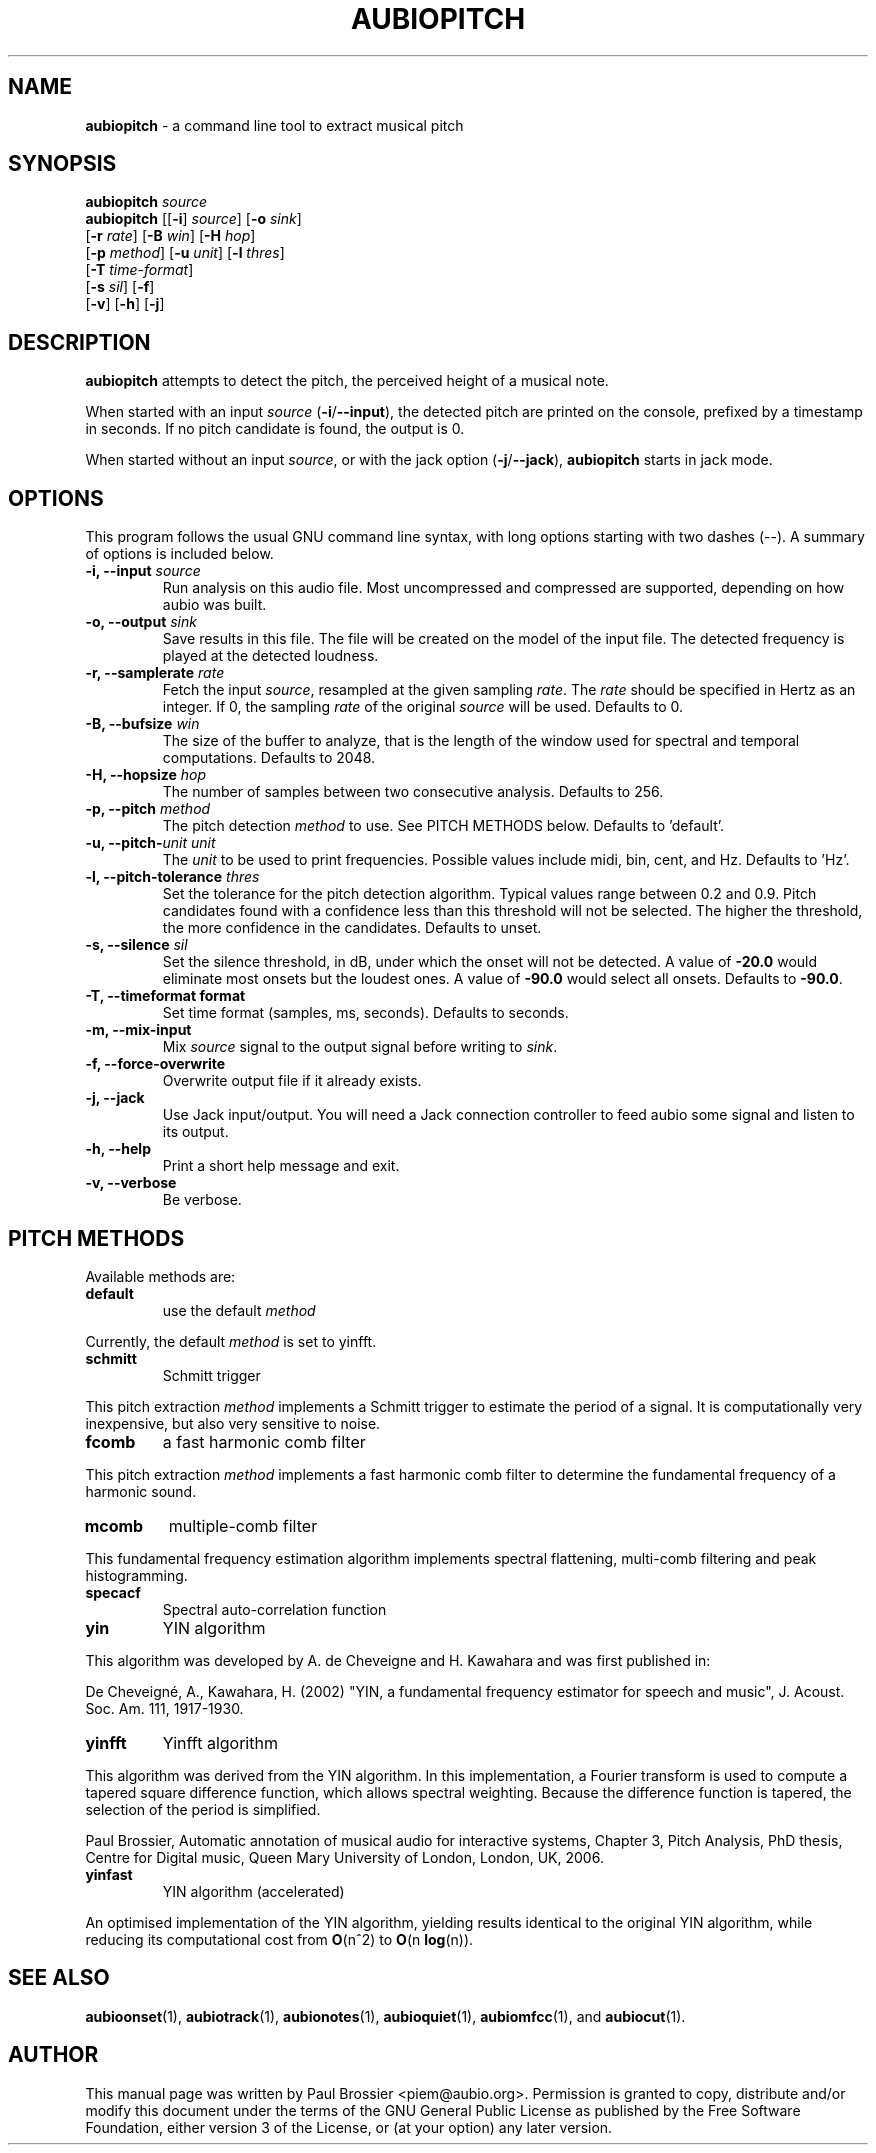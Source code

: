 .\" Text automatically generated by txt2man
.TH AUBIOPITCH 1 "17 March 2020" "aubio 0.5.0~alpha" "aubio User's manual"
.SH NAME
\fBaubiopitch \fP- a command line tool to extract musical pitch
\fB
.SH SYNOPSIS
.nf
.fam C

\fBaubiopitch\fP \fIsource\fP
\fBaubiopitch\fP [[\fB-i\fP] \fIsource\fP] [\fB-o\fP \fIsink\fP]
           [\fB-r\fP \fIrate\fP] [\fB-B\fP \fIwin\fP] [\fB-H\fP \fIhop\fP]
           [\fB-p\fP \fImethod\fP] [\fB-u\fP \fIunit\fP] [\fB-l\fP \fIthres\fP]
           [\fB-T\fP \fItime-format\fP]
           [\fB-s\fP \fIsil\fP] [\fB-f\fP]
           [\fB-v\fP] [\fB-h\fP] [\fB-j\fP]

.fam T
.fi
.fam T
.fi
.SH DESCRIPTION

\fBaubiopitch\fP attempts to detect the pitch, the perceived height of a musical
note.
.PP
When started with an input \fIsource\fP (\fB-i\fP/\fB--input\fP), the detected pitch are
printed on the console, prefixed by a timestamp in seconds. If no pitch
candidate is found, the output is 0.
.PP
When started without an input \fIsource\fP, or with the jack option (\fB-j\fP/\fB--jack\fP),
\fBaubiopitch\fP starts in jack mode.
.SH OPTIONS

This program follows the usual GNU command line syntax, with long options
starting with two dashes (--). A summary of options is included below.
.TP
.B
\fB-i\fP, \fB--input\fP \fIsource\fP
Run analysis on this audio file. Most uncompressed and
compressed are supported, depending on how aubio was built.
.TP
.B
\fB-o\fP, \fB--output\fP \fIsink\fP
Save results in this file. The file will be created on
the model of the input file. The detected frequency is played at the
detected loudness.
.TP
.B
\fB-r\fP, \fB--samplerate\fP \fIrate\fP
Fetch the input \fIsource\fP, resampled at the given
sampling \fIrate\fP. The \fIrate\fP should be specified in Hertz as an integer. If 0,
the sampling \fIrate\fP of the original \fIsource\fP will be used. Defaults to 0.
.TP
.B
\fB-B\fP, \fB--bufsize\fP \fIwin\fP
The size of the buffer to analyze, that is the length
of the window used for spectral and temporal computations. Defaults to 2048.
.TP
.B
\fB-H\fP, \fB--hopsize\fP \fIhop\fP
The number of samples between two consecutive analysis.
Defaults to 256.
.TP
.B
\fB-p\fP, \fB--pitch\fP \fImethod\fP
The pitch detection \fImethod\fP to use. See PITCH METHODS
below. Defaults to 'default'.
.TP
.B
\fB-u\fP, \fB--pitch\fP-\fIunit\fP \fIunit\fP
The \fIunit\fP to be used to print frequencies. Possible
values include midi, bin, cent, and Hz. Defaults to 'Hz'.
.TP
.B
\fB-l\fP, \fB--pitch-tolerance\fP \fIthres\fP
Set the tolerance for the pitch detection
algorithm. Typical values range between 0.2 and 0.9. Pitch candidates found
with a confidence less than this threshold will not be selected. The higher
the threshold, the more confidence in the candidates. Defaults to unset.
.TP
.B
\fB-s\fP, \fB--silence\fP \fIsil\fP
Set the silence threshold, in dB, under which the onset
will not be detected. A value of \fB-20.0\fP would eliminate most onsets but the
loudest ones. A value of \fB-90.0\fP would select all onsets. Defaults to \fB-90.0\fP.
.TP
.B
\fB-T\fP, \fB--timeformat\fP format
Set time format (samples, ms, seconds). Defaults to
seconds.
.TP
.B
\fB-m\fP, \fB--mix-input\fP
Mix \fIsource\fP signal to the output signal before writing to
\fIsink\fP.
.TP
.B
\fB-f\fP, \fB--force-overwrite\fP
Overwrite output file if it already exists.
.TP
.B
\fB-j\fP, \fB--jack\fP
Use Jack input/output. You will need a Jack connection
controller to feed aubio some signal and listen to its output.
.TP
.B
\fB-h\fP, \fB--help\fP
Print a short help message and exit.
.TP
.B
\fB-v\fP, \fB--verbose\fP
Be verbose.
.SH PITCH METHODS

Available methods are:
.TP
.B
default
use the default \fImethod\fP
.PP
Currently, the default \fImethod\fP is set to yinfft.
.TP
.B
schmitt
Schmitt trigger
.PP
This pitch extraction \fImethod\fP implements a Schmitt trigger to estimate the
period of a signal. It is computationally very inexpensive, but also very
sensitive to noise.
.TP
.B
fcomb
a fast harmonic comb filter
.PP
This pitch extraction \fImethod\fP implements a fast harmonic comb filter to
determine the fundamental frequency of a harmonic sound.
.TP
.B
mcomb
multiple-comb filter
.PP
This fundamental frequency estimation algorithm implements spectral
flattening, multi-comb filtering and peak histogramming.
.TP
.B
specacf
Spectral auto-correlation function
.TP
.B
yin
YIN algorithm
.PP
This algorithm was developed by A. de Cheveigne and H. Kawahara and
was first published in:
.PP
De Cheveigné, A., Kawahara, H. (2002) "YIN, a fundamental frequency
estimator for speech and music", J. Acoust. Soc. Am. 111, 1917-1930.
.TP
.B
yinfft
Yinfft algorithm
.PP
This algorithm was derived from the YIN algorithm. In this implementation, a
Fourier transform is used to compute a tapered square difference function,
which allows spectral weighting. Because the difference function is tapered,
the selection of the period is simplified.
.PP
Paul Brossier, Automatic annotation of musical audio for interactive systems,
Chapter 3, Pitch Analysis, PhD thesis, Centre for Digital music, Queen Mary
University of London, London, UK, 2006.
.TP
.B
yinfast
YIN algorithm (accelerated)
.PP
An optimised implementation of the YIN algorithm, yielding results identical
to the original YIN algorithm, while reducing its computational cost from
\fBO\fP(n^2) to \fBO\fP(n \fBlog\fP(n)).
.SH SEE ALSO

\fBaubioonset\fP(1),
\fBaubiotrack\fP(1),
\fBaubionotes\fP(1),
\fBaubioquiet\fP(1),
\fBaubiomfcc\fP(1),
and
\fBaubiocut\fP(1).
.SH AUTHOR

This manual page was written by Paul Brossier <piem@aubio.org>. Permission is
granted to copy, distribute and/or modify this document under the terms of
the GNU General Public License as published by the Free Software Foundation,
either version 3 of the License, or (at your option) any later version.
